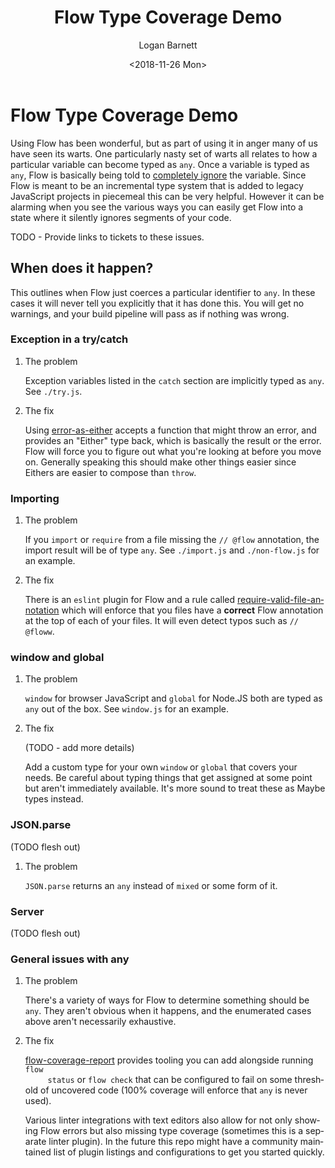 #+title:    Flow Type Coverage Demo
#+author:   Logan Barnett
#+email:    logustus@gmail.com
#+date:     <2018-11-26 Mon>
#+language: en
#+tags:     flow

* Flow Type Coverage Demo

  Using Flow has been wonderful, but as part of using it in anger many of us
  have seen its warts. One particularly nasty set of warts all relates to how a
  particular variable can become typed as =any=. Once a variable is typed as
  =any=, Flow is basically being told to _completely ignore_ the variable. Since
  Flow is meant to be an incremental type system that is added to legacy
  JavaScript projects in piecemeal this can be very helpful. However it can be
  alarming when you see the various ways you can easily get Flow into a state
  where it silently ignores segments of your code.

  TODO - Provide links to tickets to these issues.

** When does it happen?
   This outlines when Flow just coerces a particular identifier to =any=. In
   these cases it will never tell you explicitly that it has done this. You will
   get no warnings, and your build pipeline will pass as if nothing was wrong.

*** Exception in a try/catch

**** The problem
     Exception variables listed in the =catch= section are implicitly typed as
     =any=. See =./try.js=.
**** The fix
     Using [[https://github.com/LoganBarnett/error-as-either][error-as-either]] accepts a function that might throw an error, and
     provides an "Either" type back, which is basically the result or the error.
     Flow will force you to figure out what you're looking at before you move
     on. Generally speaking this should make other things easier since Eithers
     are easier to compose than =throw=.

*** Importing

**** The problem
     If you =import= or =require= from a file missing the =// @flow= annotation,
     the import result will be of type =any=. See =./import.js= and
     =./non-flow.js= for an example.

**** The fix
     There is an =eslint= plugin for Flow and a rule called
     [[https://github.com/gajus/eslint-plugin-flowtype#require-valid-file-annotation][require-valid-file-annotation]] which will enforce that you files have a
     *correct* Flow annotation at the top of each of your files. It will even
     detect typos such as =// @floww=.

*** window and global

**** The problem
    =window= for browser JavaScript and =global= for Node.JS both are typed as
    =any= out of the box. See =window.js= for an example.

**** The fix
     (TODO - add more details)

     Add a custom type for your own =window= or =global= that covers your needs.
     Be careful about typing things that get assigned at some point but aren't
     immediately available. It's more sound to treat these as Maybe types
     instead.

*** JSON.parse
    (TODO flesh out)

**** The problem
     =JSON.parse= returns an =any= instead of =mixed= or some form of it.

*** Server
    (TODO flesh out)

*** General issues with any

**** The problem
     There's a variety of ways for Flow to determine something should be =any=.
     They aren't obvious when it happens, and the enumerated cases above aren't
     necessarily exhaustive.

**** The fix

     [[https://github.com/rpl/flow-coverage-report][flow-coverage-report]] provides tooling you can add alongside running =flow
     status= or =flow check= that can be configured to fail on some threshold of
     uncovered code (100% coverage will enforce that =any= is never used).

     Various linter integrations with text editors also allow for not only
     showing Flow errors but also missing type coverage (sometimes this is a
     separate linter plugin). In the future this repo might have a community
     maintained list of plugin listings and configurations to get you started
     quickly.
